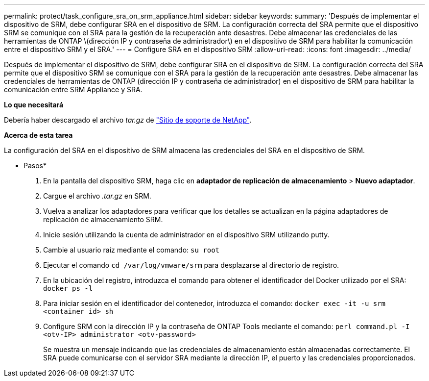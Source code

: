 ---
permalink: protect/task_configure_sra_on_srm_appliance.html 
sidebar: sidebar 
keywords:  
summary: 'Después de implementar el dispositivo de SRM, debe configurar SRA en el dispositivo de SRM. La configuración correcta del SRA permite que el dispositivo SRM se comunique con el SRA para la gestión de la recuperación ante desastres. Debe almacenar las credenciales de las herramientas de ONTAP \(dirección IP y contraseña de administrador\) en el dispositivo de SRM para habilitar la comunicación entre el dispositivo SRM y el SRA.' 
---
= Configure SRA en el dispositivo SRM
:allow-uri-read: 
:icons: font
:imagesdir: ../media/


[role="lead"]
Después de implementar el dispositivo de SRM, debe configurar SRA en el dispositivo de SRM. La configuración correcta del SRA permite que el dispositivo SRM se comunique con el SRA para la gestión de la recuperación ante desastres. Debe almacenar las credenciales de herramientas de ONTAP (dirección IP y contraseña de administrador) en el dispositivo de SRM para habilitar la comunicación entre SRM Appliance y SRA.

*Lo que necesitará*

Debería haber descargado el archivo _tar.gz_ de https://mysupport.netapp.com/site/products/all/details/otv/downloads-tab["Sitio de soporte de NetApp"].

*Acerca de esta tarea*

La configuración del SRA en el dispositivo de SRM almacena las credenciales del SRA en el dispositivo de SRM.

* Pasos*

. En la pantalla del dispositivo SRM, haga clic en *adaptador de replicación de almacenamiento* > *Nuevo adaptador*.
. Cargue el archivo _.tar.gz_ en SRM.
. Vuelva a analizar los adaptadores para verificar que los detalles se actualizan en la página adaptadores de replicación de almacenamiento SRM.
. Inicie sesión utilizando la cuenta de administrador en el dispositivo SRM utilizando putty.
. Cambie al usuario raíz mediante el comando: `su root`
. Ejecutar el comando `cd /var/log/vmware/srm` para desplazarse al directorio de registro.
. En la ubicación del registro, introduzca el comando para obtener el identificador del Docker utilizado por el SRA: `docker ps -l`
. Para iniciar sesión en el identificador del contenedor, introduzca el comando: `docker exec -it -u srm <container id> sh`
. Configure SRM con la dirección IP y la contraseña de ONTAP Tools mediante el comando: `perl command.pl -I <otv-IP> administrator <otv-password>`
+
Se muestra un mensaje indicando que las credenciales de almacenamiento están almacenadas correctamente. El SRA puede comunicarse con el servidor SRA mediante la dirección IP, el puerto y las credenciales proporcionados.


